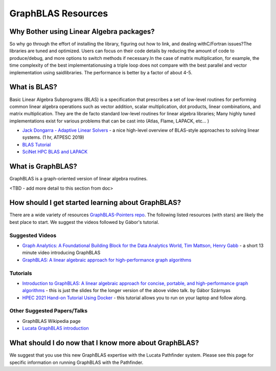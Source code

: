 GraphBLAS Resources
============================

Why Bother using Linear Algebra packages?
-----------------------------------------
So why go through the effort of installing the library, figuring out how to link, and dealing withC/Fortran issues?The libraries are tuned and optimized. Users can focus on their code details by reducing the amount of code to produce/debug, and more options to switch methods if necessary.In the case of matrix multiplication, for example, the time complexity of the best implementationusing a triple loop does not compare with the best parallel and vector implementation using saidlibraries. The performance is better by a factor of about 4-5.

What is BLAS?
-------------
Basic Linear Algebra Subprograms (BLAS) is a specification that prescribes a set of low-level routines for performing common linear algebra operations such as vector addition, scalar multiplication, dot products, linear combinations, and matrix multiplication. They are the de facto standard low-level routines for linear algebra libraries; Many highly tuned implementations exist for various problems that can be cast into  (Atlas, Flame, LAPACK, etc... ) 


- `Jack Dongarra - Adaptive Linear Solvers <https://www.youtube.com/watch?v=TPP5LavGEiI>`__ - a nice high-level overview of BLAS-style approaches to solving linear systems. (1 hr, ATPESC 2019)
- `BLAS Tutorial <https://www.cse-lab.ethz.ch/wp-content/uploads/2019/10/hpcseI-tutorial2-blas.pdf>`__ 
- `SciNet HPC BLAS and LAPACK <https://www.youtube.com/watch?v=jhxbk6AlCps>`__

What is GraphBLAS?
------------------
GraphBLAS is a graph-oriented version of linear algebra routines.

<TBD - add more detail to this section from doc>

How should I get started learning about GraphBLAS?
----------------------
There are a wide variety of resources `GraphBLAS-Pointers repo <https://github.com/GraphBLAS/GraphBLAS-Pointers>`__. The following listed resources (with stars) are likely the best place to start. We suggest the videos followed by Gábor's tutorial. 

Suggested Videos
^^^^^^^^^^^^^^^^
- `Graph Analytics: A Foundational Building Block for the Data Analytics World, Tim Mattson, Henry Gabb <https://techdecoded.intel.io/big-picture/graph-analytics-a-foundational-building-block-for-the-data-analytics-world/>`__ - a short 13 minute video introducing GraphBLAS
- `GraphBLAS: A linear algebraic approach for high-performance graph algorithms <https://archive.fosdem.org/2020/schedule/event/graphblas/>`__

Tutorials
^^^^^^^^^
- `Introduction to GraphBLAS: A linear algebraic approach for concise, portable, and high-performance graph algorithms <https://zenodo.org/record/4318870>`__ - this is just the slides for the longer version of the above video talk.  by Gábor Szárnyas
- `HPEC 2021 Hand-on Tutorial Using Docker <https://github.com/GraphBLAS-Tutorials/HPEC21-Tutorial>`__ - this tutorial allows you to run on your laptop and follow along. 

Other Suggested Papers/Talks
^^^^^^^^^
- GraphBLAS Wikipedia page
- `Lucata GraphBLAS introduction <https://www.slideshare.net/jasonriedy/lagraph-20211013>`__

What should I do now that I know more about GraphBLAS?
----------------
We suggest that you use this new GraphBLAS expertise with the Lucata Pathfinder system. Please see this page for specific information on running GraphBLAS with the Pathfinder. 
